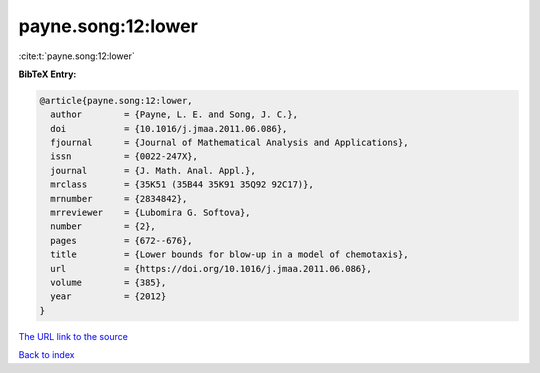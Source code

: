payne.song:12:lower
===================

:cite:t:`payne.song:12:lower`

**BibTeX Entry:**

.. code-block:: bibtex

   @article{payne.song:12:lower,
     author        = {Payne, L. E. and Song, J. C.},
     doi           = {10.1016/j.jmaa.2011.06.086},
     fjournal      = {Journal of Mathematical Analysis and Applications},
     issn          = {0022-247X},
     journal       = {J. Math. Anal. Appl.},
     mrclass       = {35K51 (35B44 35K91 35Q92 92C17)},
     mrnumber      = {2834842},
     mrreviewer    = {Lubomira G. Softova},
     number        = {2},
     pages         = {672--676},
     title         = {Lower bounds for blow-up in a model of chemotaxis},
     url           = {https://doi.org/10.1016/j.jmaa.2011.06.086},
     volume        = {385},
     year          = {2012}
   }
`The URL link to the source <https://doi.org/10.1016/j.jmaa.2011.06.086>`_


`Back to index <../By-Cite-Keys.html>`_
